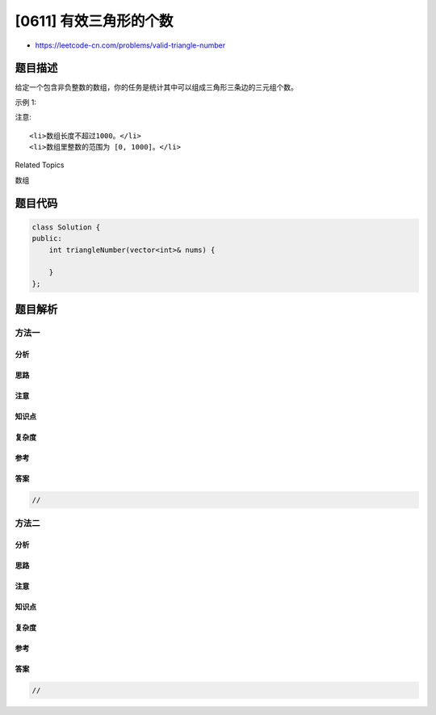 [0611] 有效三角形的个数
=======================

-  https://leetcode-cn.com/problems/valid-triangle-number

题目描述
--------

.. raw:: html

   <p>

给定一个包含非负整数的数组，你的任务是统计其中可以组成三角形三条边的三元组个数。

.. raw:: html

   </p>

.. raw:: html

   <p>

示例 1:

.. raw:: html

   </p>

.. raw:: html

   <pre>
   <strong>输入:</strong> [2,2,3,4]
   <strong>输出:</strong> 3
   <strong>解释:</strong>
   有效的组合是: 
   2,3,4 (使用第一个 2)
   2,3,4 (使用第二个 2)
   2,2,3
   </pre>

.. raw:: html

   <p>

注意:

.. raw:: html

   </p>

.. raw:: html

   <ol>

::

    <li>数组长度不超过1000。</li>
    <li>数组里整数的范围为 [0, 1000]。</li>

.. raw:: html

   </ol>

.. raw:: html

   <div>

.. raw:: html

   <div>

Related Topics

.. raw:: html

   </div>

.. raw:: html

   <div>

.. raw:: html

   <li>

数组

.. raw:: html

   </li>

.. raw:: html

   </div>

.. raw:: html

   </div>

题目代码
--------

.. code:: cpp

    class Solution {
    public:
        int triangleNumber(vector<int>& nums) {

        }
    };

题目解析
--------

方法一
~~~~~~

分析
^^^^

思路
^^^^

注意
^^^^

知识点
^^^^^^

复杂度
^^^^^^

参考
^^^^

答案
^^^^

.. code:: cpp

    //

方法二
~~~~~~

分析
^^^^

思路
^^^^

注意
^^^^

知识点
^^^^^^

复杂度
^^^^^^

参考
^^^^

答案
^^^^

.. code:: cpp

    //
